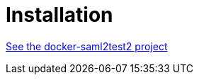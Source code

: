 # Installation

https://github.com/identinetics/docker-saml2test2[See the docker-saml2test2 project]